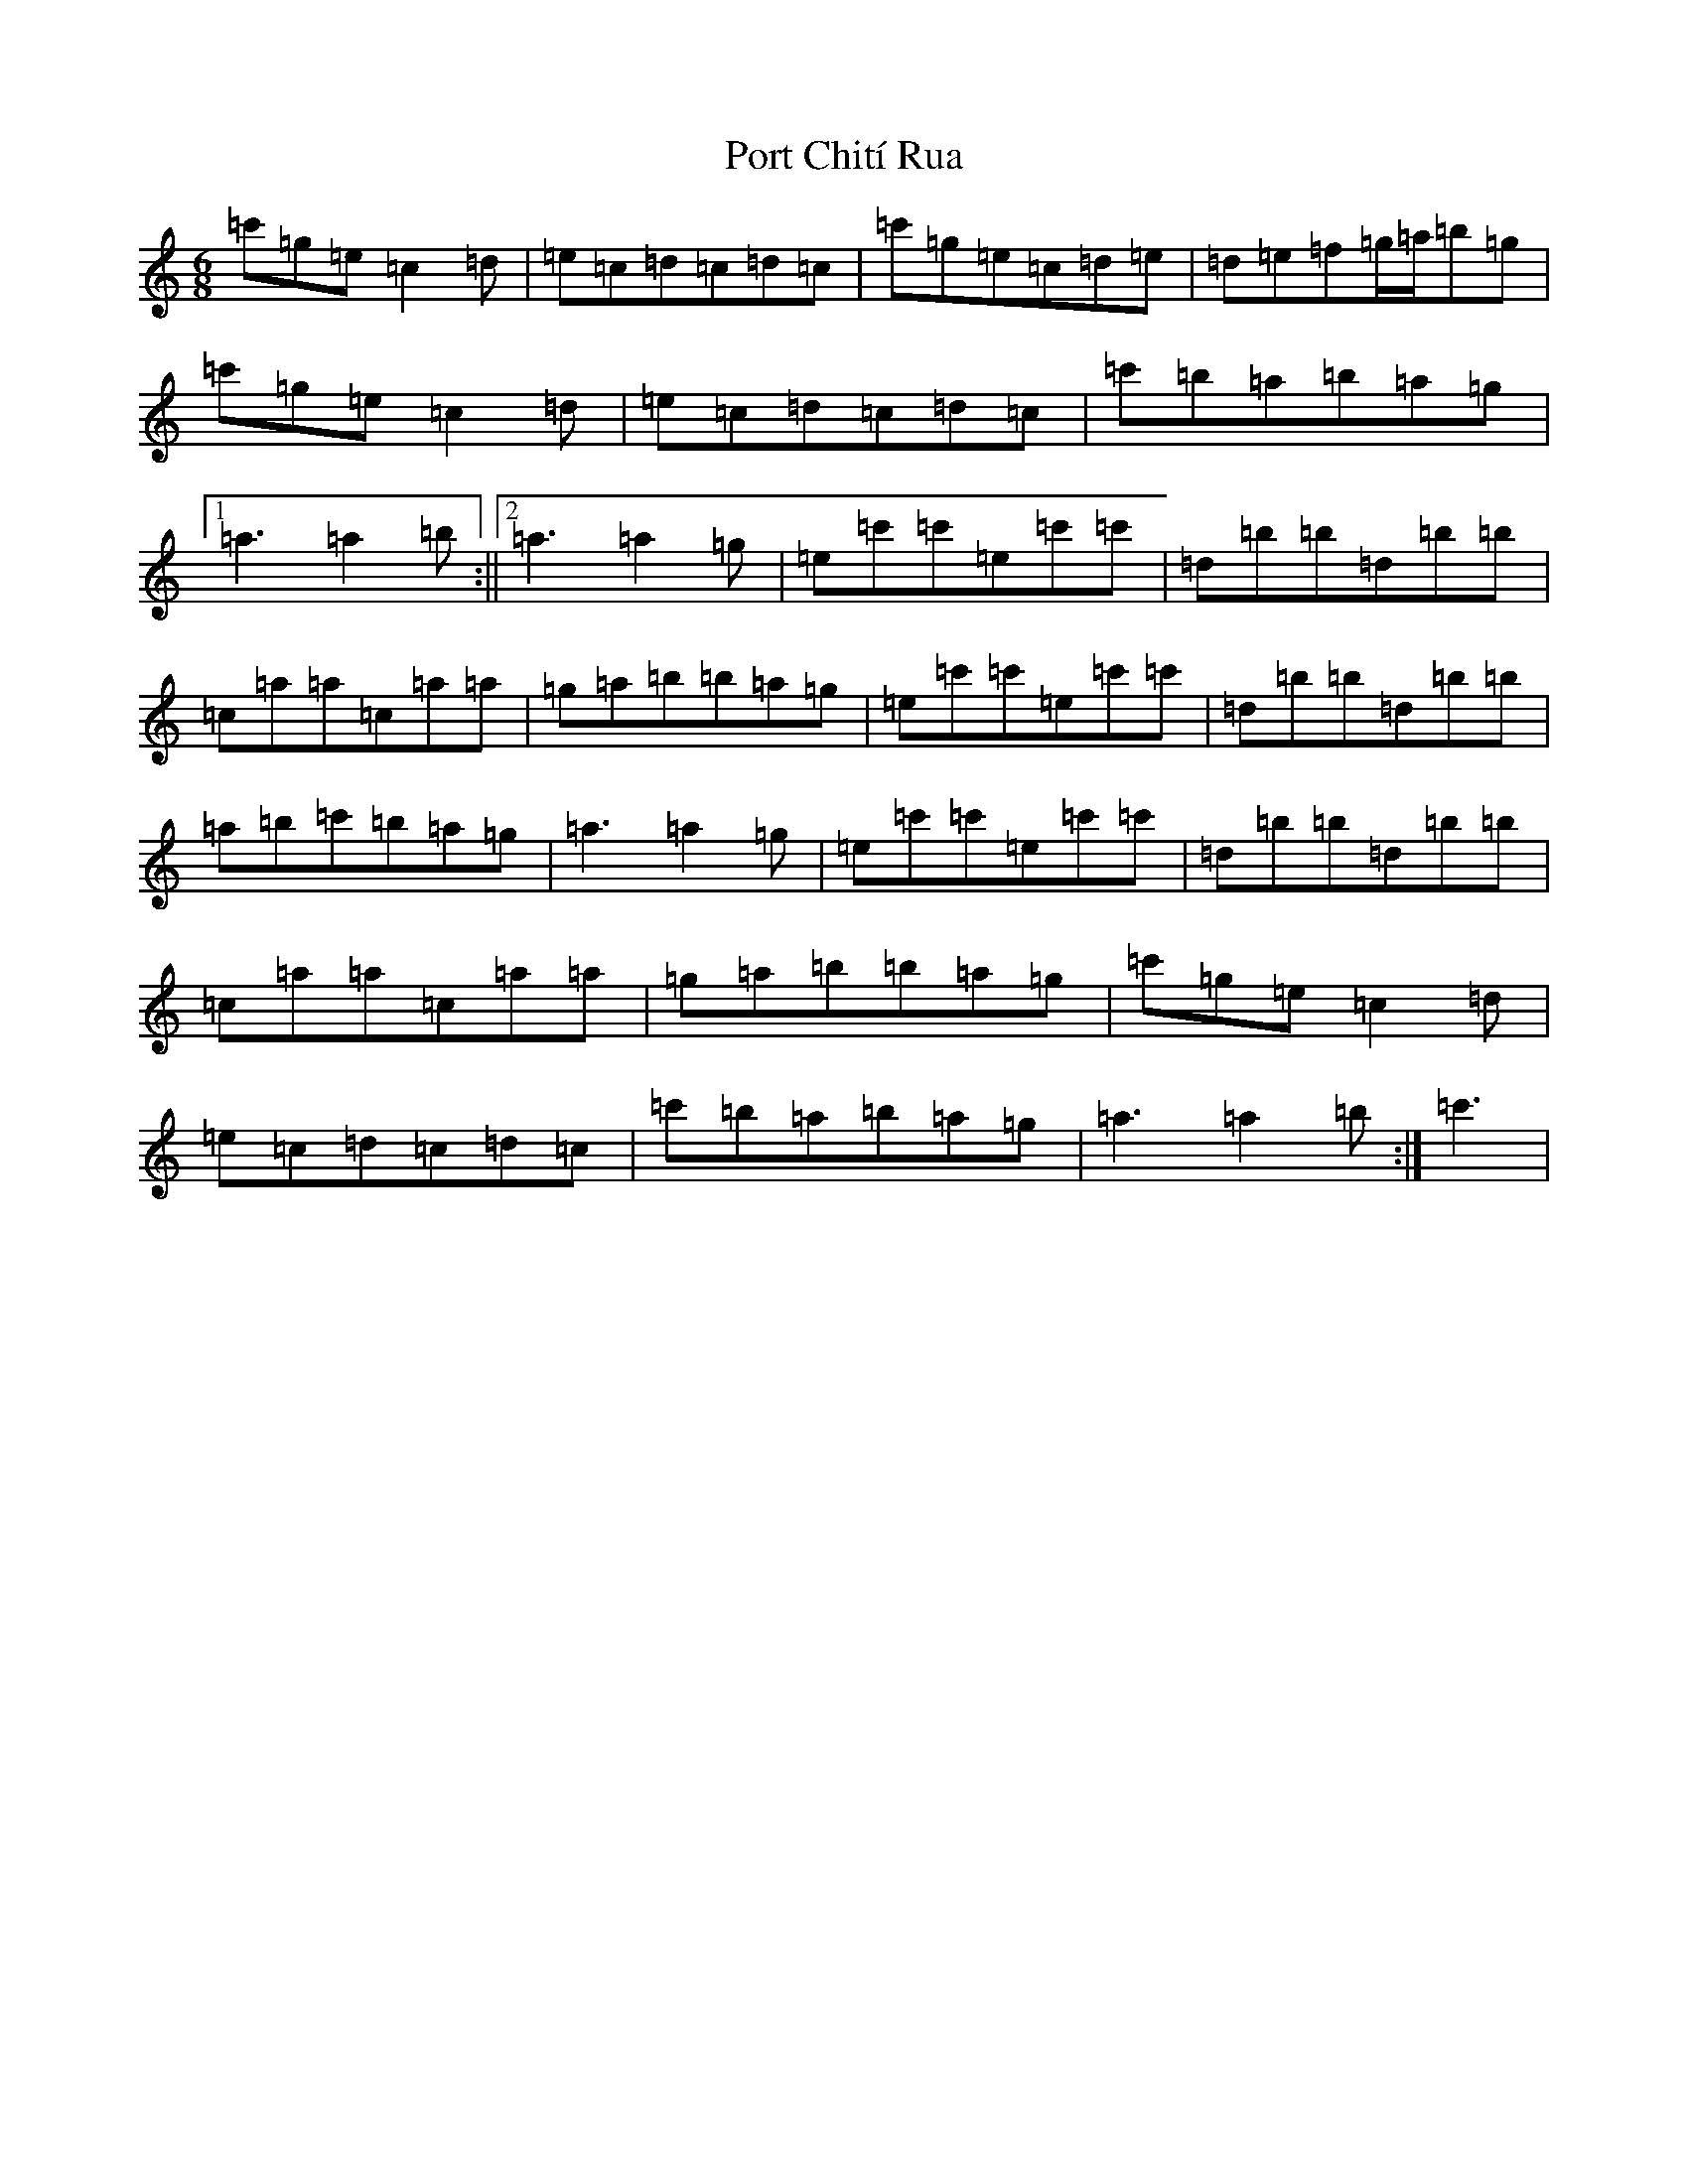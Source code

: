 X: 17314
T: Port Chití Rua
S: https://thesession.org/tunes/13978#setting25275
R: jig
M:6/8
L:1/8
K: C Major
=c'=g=e=c2=d|=e=c=d=c=d=c|=c'=g=e=c=d=e|=d=e=f=g/2=a/2=b=g|=c'=g=e=c2=d|=e=c=d=c=d=c|=c'=b=a=b=a=g|1=a3=a2=b:||2=a3=a2=g|=e=c'=c'=e=c'=c'|=d=b=b=d=b=b|=c=a=a=c=a=a|=g=a=b=b=a=g|=e=c'=c'=e=c'=c'|=d=b=b=d=b=b|=a=b=c'=b=a=g|=a3=a2=g|=e=c'=c'=e=c'=c'|=d=b=b=d=b=b|=c=a=a=c=a=a|=g=a=b=b=a=g|=c'=g=e=c2=d|=e=c=d=c=d=c|=c'=b=a=b=a=g|=a3=a2=b:|=c'3|